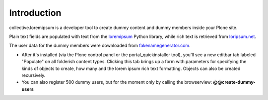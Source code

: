 Introduction
============

collective.loremipsum is a developer tool to create dummy content and
dummy members inside your Plone site. 

Plain text fields are populated with text from the `loremipsum`_ Python
library, while rich text is retrieved from `loripsum.net`_.

The user data for the dummy members were downloaded from
`fakenamegenerator.com`_.

* After it's installed (via the Plone control panel or the portal_quickinstaller tool), you'll see a new editbar tab labeled "Populate" on all folderish content types. Clicking this tab brings up a form with parameters for specifying the kinds of objects to create, how many and the lorem ipsum rich text formatting. Objects can also be created recursively.

* You can also register 500 dummy users, but for the moment only by calling the browserview: **@@create-dummy-users**

.. _`loremipsum`: http://code.google.com/p/lorem-ipsum-generator/
.. _`loripsum.net`: http//loripsum.net
.. _`fakenamegenerator.com`: http://www.fakenamegenerator.com
